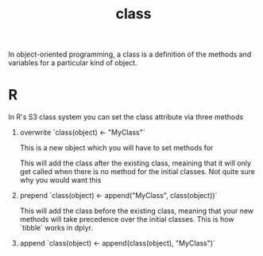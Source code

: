 :PROPERTIES:
:ID:       c14123f9-38ca-4ca8-a274-c96798543bb0
:END:
#+title: class

In object-oriented programming, a class is a definition of the methods and variables for a particular kind of object.

* R

In R's S3 class system you can set the class attribute via three methods

1. overwrite
   `class(object) <- "MyClass"`

   This is a new object which you will have to set methods for

   This will add the class after the existing class, meaining that it will only get called when there is no method for the initial classes. Not quite sure why you would want this

2. prepend
   `class(object) <- append("MyClass", class(object))`

   This will add the class before the existing class, meaning that your new methods will take precedence over the initial classes. This is how `tibble` works in dplyr.

3. append
   `class(object) <- append(class(object), "MyClass")`
